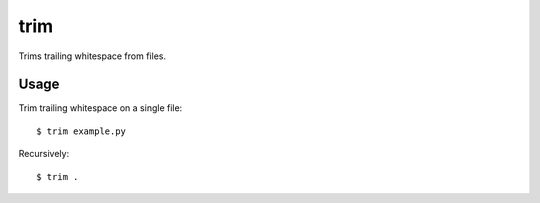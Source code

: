 ====
trim
====

Trims trailing whitespace from files.

.. image:: https://secure.travis-ci.org/myint/trim.png
   :target: https://secure.travis-ci.org/myint/trim
   :alt: Build status

-----
Usage
-----

Trim trailing whitespace on a single file::

   $ trim example.py

Recursively::

   $ trim .
